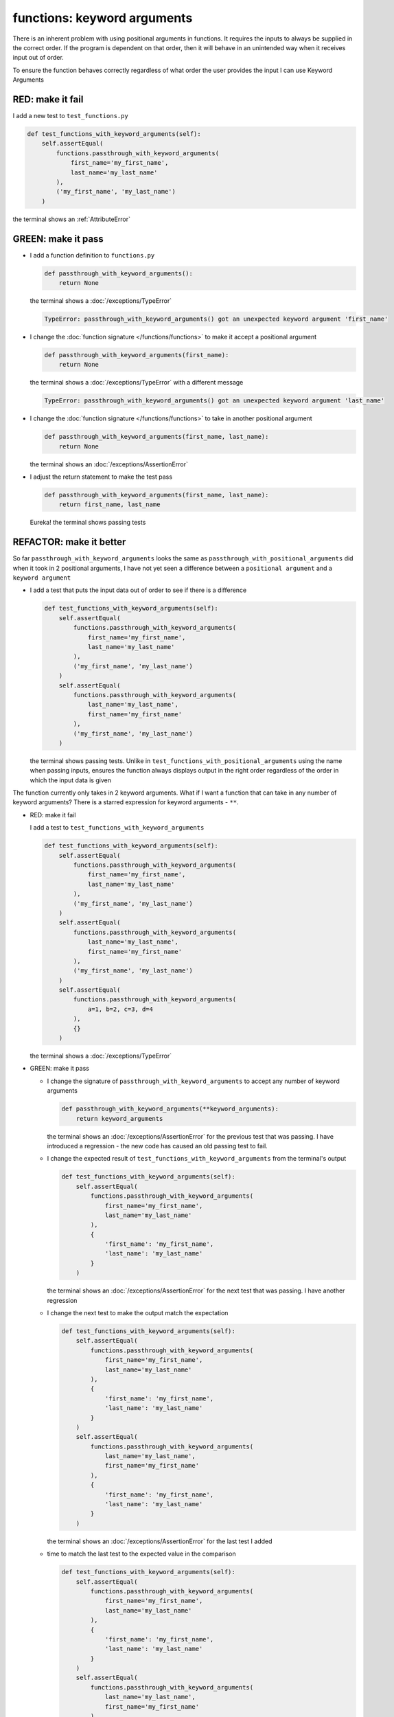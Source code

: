 
functions: keyword arguments
============================

There is an inherent problem with using positional arguments in functions. It requires the inputs to always be supplied in the correct order. If the program is dependent on that order, then it will behave in an unintended way when it receives input out of order.

To ensure the function behaves correctly regardless of what order the user provides the input I can use Keyword Arguments

RED: make it fail
^^^^^^^^^^^^^^^^^

I add a new test to ``test_functions.py``

.. code-block:: python

    def test_functions_with_keyword_arguments(self):
        self.assertEqual(
            functions.passthrough_with_keyword_arguments(
                first_name='my_first_name',
                last_name='my_last_name'
            ),
            ('my_first_name', 'my_last_name')
        )

the terminal shows an :ref:`AttributeError`

GREEN: make it pass
^^^^^^^^^^^^^^^^^^^


* I add a function definition to ``functions.py``

  .. code-block:: python

    def passthrough_with_keyword_arguments():
        return None

  the terminal shows a :doc:`/exceptions/TypeError`

  .. code-block:: python

    TypeError: passthrough_with_keyword_arguments() got an unexpected keyword argument 'first_name'

* I change the :doc:`function signature </functions/functions>` to make it accept a positional argument

  .. code-block:: python

    def passthrough_with_keyword_arguments(first_name):
        return None

  the terminal shows a :doc:`/exceptions/TypeError` with a different message

  .. code-block:: python

    TypeError: passthrough_with_keyword_arguments() got an unexpected keyword argument 'last_name'

* I change the :doc:`function signature </functions/functions>` to take in another positional argument

  .. code-block:: python

    def passthrough_with_keyword_arguments(first_name, last_name):
        return None

  the terminal shows an :doc:`/exceptions/AssertionError`
* I adjust the return statement to make the test pass

  .. code-block:: python

      def passthrough_with_keyword_arguments(first_name, last_name):
          return first_name, last_name

  Eureka! the terminal shows passing tests

REFACTOR: make it better
^^^^^^^^^^^^^^^^^^^^^^^^

So far ``passthrough_with_keyword_arguments`` looks the same as ``passthrough_with_positional_arguments`` did when it took in 2 positional arguments, I have not yet seen a difference between a ``positional argument`` and a ``keyword argument``


* I add a test that puts the input data out of order to see if there is a difference

  .. code-block:: python

      def test_functions_with_keyword_arguments(self):
          self.assertEqual(
              functions.passthrough_with_keyword_arguments(
                  first_name='my_first_name',
                  last_name='my_last_name'
              ),
              ('my_first_name', 'my_last_name')
          )
          self.assertEqual(
              functions.passthrough_with_keyword_arguments(
                  last_name='my_last_name',
                  first_name='my_first_name'
              ),
              ('my_first_name', 'my_last_name')
          )

  the terminal shows passing tests. Unlike in ``test_functions_with_positional_arguments`` using the name when passing inputs, ensures the function always displays output in the right order regardless of the order in which the input data is given

The function currently only takes in 2 keyword arguments. What if I want a function that can take in any number of keyword arguments? There is a starred expression for keyword arguments - ``**``.

* RED: make it fail

  I add a test to ``test_functions_with_keyword_arguments``

  .. code-block:: python

      def test_functions_with_keyword_arguments(self):
          self.assertEqual(
              functions.passthrough_with_keyword_arguments(
                  first_name='my_first_name',
                  last_name='my_last_name'
              ),
              ('my_first_name', 'my_last_name')
          )
          self.assertEqual(
              functions.passthrough_with_keyword_arguments(
                  last_name='my_last_name',
                  first_name='my_first_name'
              ),
              ('my_first_name', 'my_last_name')
          )
          self.assertEqual(
              functions.passthrough_with_keyword_arguments(
                  a=1, b=2, c=3, d=4
              ),
              {}
          )

  the terminal shows a :doc:`/exceptions/TypeError`

* GREEN: make it pass


  - I change the signature of ``passthrough_with_keyword_arguments`` to accept any number of keyword arguments

    .. code-block:: python

      def passthrough_with_keyword_arguments(**keyword_arguments):
          return keyword_arguments

    the terminal shows an :doc:`/exceptions/AssertionError` for the previous test that was passing. I have introduced a regression - the new code has caused an old passing test to fail.
  - I change the expected result of ``test_functions_with_keyword_arguments`` from the terminal's output

    .. code-block:: python

      def test_functions_with_keyword_arguments(self):
          self.assertEqual(
              functions.passthrough_with_keyword_arguments(
                  first_name='my_first_name',
                  last_name='my_last_name'
              ),
              {
                  'first_name': 'my_first_name',
                  'last_name': 'my_last_name'
              }
          )

    the terminal shows an :doc:`/exceptions/AssertionError` for the next test that was passing. I have another regression

  * I change the next test to make the output match the expectation

    .. code-block:: python

      def test_functions_with_keyword_arguments(self):
          self.assertEqual(
              functions.passthrough_with_keyword_arguments(
                  first_name='my_first_name',
                  last_name='my_last_name'
              ),
              {
                  'first_name': 'my_first_name',
                  'last_name': 'my_last_name'
              }
          )
          self.assertEqual(
              functions.passthrough_with_keyword_arguments(
                  last_name='my_last_name',
                  first_name='my_first_name'
              ),
              {
                  'first_name': 'my_first_name',
                  'last_name': 'my_last_name'
              }
          )

    the terminal shows an :doc:`/exceptions/AssertionError` for the last test I added
  * time to match the last test to the expected value in the comparison

    .. code-block:: python

      def test_functions_with_keyword_arguments(self):
          self.assertEqual(
              functions.passthrough_with_keyword_arguments(
                  first_name='my_first_name',
                  last_name='my_last_name'
              ),
              {
                  'first_name': 'my_first_name',
                  'last_name': 'my_last_name'
              }
          )
          self.assertEqual(
              functions.passthrough_with_keyword_arguments(
                  last_name='my_last_name',
                  first_name='my_first_name'
              ),
              {
                  'first_name': 'my_first_name',
                  'last_name': 'my_last_name'
              }
          )
          self.assertEqual(
              functions.passthrough_with_keyword_arguments(
                a=1, b=2, c=3, d=4
              ),
              {'a': 1, 'b': 2, 'c': 3, 'd': 4}
          )

    the terminal shows passing tests. From the tests I can see that keyword arguments are treated as :doc:`dictionaries </data_structures/dictionaries>`  in Python

* REFACTOR: make it better

  I add one more test to ``test_functions_with_keyword_arguments`` to drill the lesson

  .. code-block:: python

    def test_functions_with_keyword_arguments(self):
        self.assertEqual(
            functions.passthrough_with_keyword_arguments(
                first_name='my_first_name',
                last_name='my_last_name'
            ),
            {
                'first_name': 'my_first_name',
                'last_name': 'my_last_name'
            }
        )
        self.assertEqual(
            functions.passthrough_with_keyword_arguments(
                last_name='my_last_name',
                first_name='my_first_name'
            ),
            {
                'first_name': 'my_first_name',
                'last_name': 'my_last_name'
            }
        )
        self.assertEqual(
            functions.passthrough_with_keyword_arguments(
                a=1, b=2, c=3, d=4
            ),
            {'a': 1, 'b': 2, 'c': 3, 'd': 4}
        )
        self.assertEqual(
            functions.passthrough_with_keyword_arguments(
                a_boolean=bool,
                an_integer=int,
                a_float=float,
                a_string=str,
                a_tuple=tuple,
                a_list=list,
                a_set=set,
                a_dictionary=dict
            ),
            {}
        )

  the terminal shows an :doc:`/exceptions/AssertionError` and I change the expected values in the test to match the values from the function

  .. code-block:: python

      self.assertEqual(
          functions.passthrough_with_keyword_arguments(
              a_boolean=bool,
              an_integer=int,
              a_float=float,
              a_string=str,
              a_tuple=tuple,
              a_list=list,
              a_set=set,
              a_dictionary=dict
          ),
          {
              'a_boolean': bool,
              'an_integer': int,
              'a_float': float,
              'a_string': str,
              'a_tuple': tuple,
              'a_list': list,
              'a_set': set,
              'a_dictionary': dict
          }
      )

  All tests are passing!
